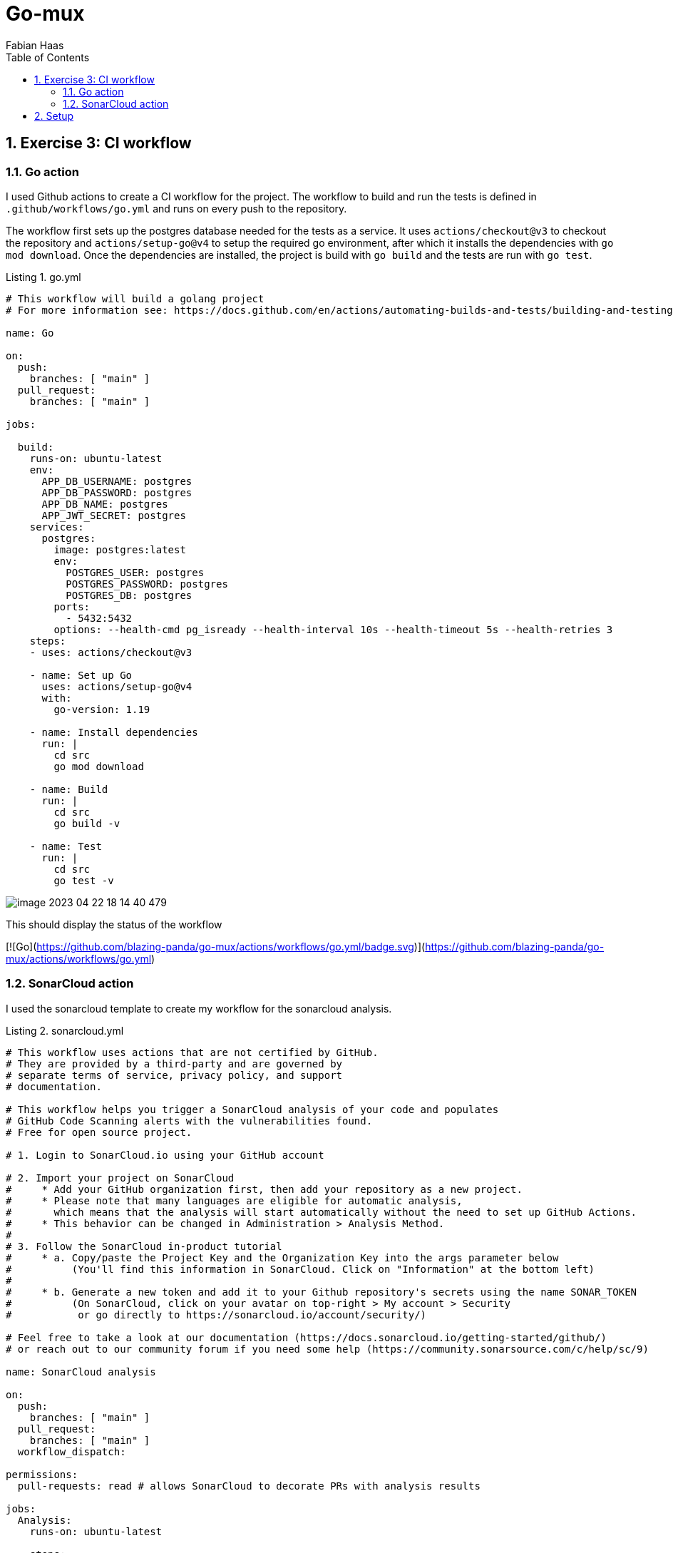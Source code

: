 :author: Fabian Haas
:listing-caption: Listing
:source-highlighter: rouge
// path to the directory containing the source code
:src: ../src
// path to the directory containing the images
:toc:
:numbered:
:toclevels: 3
:rouge-style: github
:pdf-themesdir: ./doc/theme
:pdf-theme: basic
:pdf-fontsdir: ./doc/fonts
// front-cover-image can be used to include the Exercise specification, for example:
//:front-cover-image: ./Exercise1.pdf

= Go-mux

== Exercise 3: CI workflow

=== Go action

I used Github actions to create a CI workflow for the project.
The workflow to build and run the tests is defined in `.github/workflows/go.yml` and runs on every push to the repository.

The workflow first sets up the postgres database needed for the tests as a service.
It uses `actions/checkout@v3` to checkout the repository and `actions/setup-go@v4` to setup the required go environment, after which it installs the dependencies with `go mod download`. Once the dependencies are installed, the project is build with `go build` and the tests are run with `go test`.

.go.yml
[source,yaml]
----
# This workflow will build a golang project
# For more information see: https://docs.github.com/en/actions/automating-builds-and-tests/building-and-testing-go

name: Go

on:
  push:
    branches: [ "main" ]
  pull_request:
    branches: [ "main" ]

jobs:

  build:
    runs-on: ubuntu-latest
    env:
      APP_DB_USERNAME: postgres
      APP_DB_PASSWORD: postgres
      APP_DB_NAME: postgres
      APP_JWT_SECRET: postgres
    services:
      postgres:
        image: postgres:latest
        env:
          POSTGRES_USER: postgres
          POSTGRES_PASSWORD: postgres
          POSTGRES_DB: postgres
        ports:
          - 5432:5432
        options: --health-cmd pg_isready --health-interval 10s --health-timeout 5s --health-retries 3
    steps:
    - uses: actions/checkout@v3

    - name: Set up Go
      uses: actions/setup-go@v4
      with:
        go-version: 1.19

    - name: Install dependencies
      run: |
        cd src
        go mod download

    - name: Build
      run: |
        cd src
        go build -v

    - name: Test
      run: |
        cd src
        go test -v

----

image::doc/images/image-2023-04-22-18-14-40-479.png[]

This should display the status of the workflow

[![Go](https://github.com/blazing-panda/go-mux/actions/workflows/go.yml/badge.svg)](https://github.com/blazing-panda/go-mux/actions/workflows/go.yml)

=== SonarCloud action

I used the sonarcloud template to create my workflow for the sonarcloud analysis.

.sonarcloud.yml
[source,yaml]
----
# This workflow uses actions that are not certified by GitHub.
# They are provided by a third-party and are governed by
# separate terms of service, privacy policy, and support
# documentation.

# This workflow helps you trigger a SonarCloud analysis of your code and populates
# GitHub Code Scanning alerts with the vulnerabilities found.
# Free for open source project.

# 1. Login to SonarCloud.io using your GitHub account

# 2. Import your project on SonarCloud
#     * Add your GitHub organization first, then add your repository as a new project.
#     * Please note that many languages are eligible for automatic analysis,
#       which means that the analysis will start automatically without the need to set up GitHub Actions.
#     * This behavior can be changed in Administration > Analysis Method.
#
# 3. Follow the SonarCloud in-product tutorial
#     * a. Copy/paste the Project Key and the Organization Key into the args parameter below
#          (You'll find this information in SonarCloud. Click on "Information" at the bottom left)
#
#     * b. Generate a new token and add it to your Github repository's secrets using the name SONAR_TOKEN
#          (On SonarCloud, click on your avatar on top-right > My account > Security
#           or go directly to https://sonarcloud.io/account/security/)

# Feel free to take a look at our documentation (https://docs.sonarcloud.io/getting-started/github/)
# or reach out to our community forum if you need some help (https://community.sonarsource.com/c/help/sc/9)

name: SonarCloud analysis

on:
  push:
    branches: [ "main" ]
  pull_request:
    branches: [ "main" ]
  workflow_dispatch:

permissions:
  pull-requests: read # allows SonarCloud to decorate PRs with analysis results

jobs:
  Analysis:
    runs-on: ubuntu-latest

    steps:
      - name: Analyze with SonarCloud

        # You can pin the exact commit or the version.
        # uses: SonarSource/sonarcloud-github-action@de2e56b42aa84d0b1c5b622644ac17e505c9a049
        uses: SonarSource/sonarcloud-github-action@de2e56b42aa84d0b1c5b622644ac17e505c9a049
        env:
          GITHUB_TOKEN: ${{ secrets.GITHUB_TOKEN }}  # Needed to get PR information
          SONAR_TOKEN: ${{ secrets.SONAR_TOKEN }}   # Generate a token on Sonarcloud.io, add it to the secrets of this repo with the name SONAR_TOKEN (Settings > Secrets > Actions > add new repository secret)
        with:
          # Additional arguments for the sonarcloud scanner
          args:
            # Unique keys of your project and organization. You can find them in SonarCloud > Information (bottom-left menu)
            # mandatory
            -Dsonar.projectKey=blazing-panda_go-mux
            -Dsonar.organization=blazing-panda
            # Comma-separated paths to directories containing main source files.
            #-Dsonar.sources= # optional, default is project base directory
            # When you need the analysis to take place in a directory other than the one from which it was launched
            #-Dsonar.projectBaseDir= # optional, default is .
            # Comma-separated paths to directories containing test source files.
            #-Dsonar.tests= # optional. For more info about Code Coverage, please refer to https://docs.sonarcloud.io/enriching/test-coverage/overview/
            # Adds more detail to both client and server-side analysis logs, activating DEBUG mode for the scanner, and adding client-side environment variables and system properties to the server-side log of analysis report processing.
            #-Dsonar.verbose= # optional, default is false
----

== Setup

For running this application you need to have docker installed and fire up a postgres database with this command:

 docker run -it -p 5432:5432 -e POSTGRES_HOST_AUTH_METHOD=trust -d postgres

Following this, you should set up the following environment variables:

 export APP_JWT_SECRET=postgres
 export APP_DB_USERNAME=postgres
 export APP_DB_PASSWORD=
 export APP_DB_NAME=postgres

The test can be run via:

 go test -v
